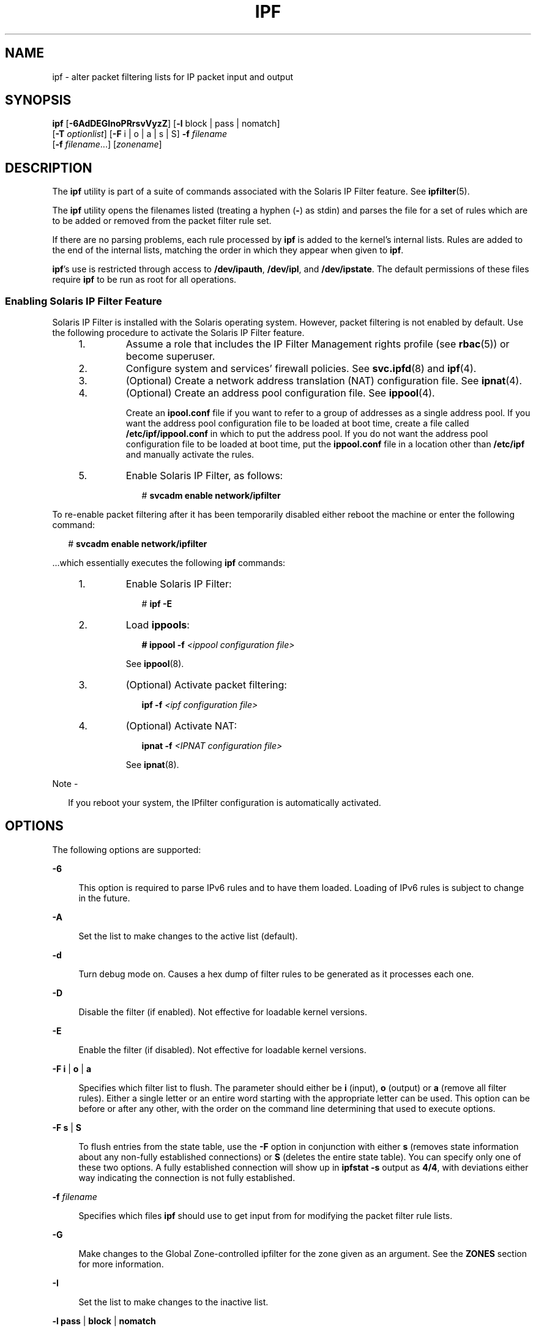 '\" te
.\" To view license terms, attribution, and copyright for IP Filter, the default path is /usr/lib/ipf/IPFILTER.LICENCE. If the Solaris operating environment has been installed anywhere other than the default, modify the given path to access the file at the installed
.\" location.
.\" Portions Copyright (c) 2009, Sun Microsystems Inc. All Rights Reserved.
.\" Portions Copyright (c) 2015, Joyent, Inc.
.TH IPF 8 "April 9, 2016"
.SH NAME
ipf \- alter packet filtering lists for IP packet input and output
.SH SYNOPSIS
.LP
.nf
\fBipf\fR [\fB-6AdDEGInoPRrsvVyzZ\fR] [\fB-l\fR block | pass | nomatch]
     [\fB-T\fR \fIoptionlist\fR] [\fB-F\fR i | o | a | s | S] \fB-f\fR \fIfilename\fR
     [\fB-f\fR \fIfilename\fR...] [\fIzonename\fR]
.fi

.SH DESCRIPTION
.LP
The \fBipf\fR utility is part of a suite of commands associated with the
Solaris IP Filter feature. See \fBipfilter\fR(5).
.sp
.LP
The \fBipf\fR utility opens the filenames listed (treating a hyphen (\fB-\fR)
as stdin) and parses the file for a set of rules which are to be added or
removed from the packet filter rule set.
.sp
.LP
If there are no parsing problems, each rule processed by \fBipf\fR is added to
the kernel's internal lists. Rules are added to the end of the internal lists,
matching the order in which they appear when given to \fBipf\fR.
.sp
.LP
\fBipf\fR's use is restricted through access to \fB/dev/ipauth\fR,
\fB/dev/ipl\fR, and \fB/dev/ipstate\fR. The default permissions of these files
require \fBipf\fR to be run as root for all operations.
.SS "Enabling Solaris IP Filter Feature"
.LP
Solaris IP Filter is installed with the Solaris operating system. However,
packet filtering is not enabled by default. Use the following procedure to
activate the Solaris IP Filter feature.
.RS +4
.TP
1.
Assume a role that includes the IP Filter Management rights profile (see
\fBrbac\fR(5)) or become superuser.
.RE
.RS +4
.TP
2.
Configure system and services' firewall policies. See \fBsvc.ipfd\fR(8) and
\fBipf\fR(4).
.RE
.RS +4
.TP
3.
(Optional) Create a network address translation (NAT) configuration file.
See \fBipnat\fR(4).
.RE
.RS +4
.TP
4.
(Optional) Create an address pool configuration file. See \fBippool\fR(4).
.sp
Create an \fBipool.conf\fR file if you want to refer to a group of addresses as
a single address pool. If you want the address pool configuration file to be
loaded at boot time, create a file called \fB/etc/ipf/ippool.conf\fR in which
to put the address pool. If you do not want the address pool configuration file
to be loaded at boot time, put the \fBippool.conf\fR file in a location other
than \fB/etc/ipf\fR and manually activate the rules.
.RE
.RS +4
.TP
5.
Enable Solaris IP Filter, as follows:
.sp
.in +2
.nf
# \fBsvcadm enable network/ipfilter\fR
.fi
.in -2
.sp

.RE
.sp
.LP
To re-enable packet filtering after it has been temporarily disabled either
reboot the machine or enter the following command:
.sp
.in +2
.nf
# \fBsvcadm enable network/ipfilter\fR
.fi
.in -2
.sp

.sp
.LP
\&...which essentially executes the following \fBipf\fR commands:
.RS +4
.TP
1.
Enable Solaris IP Filter:
.sp
.in +2
.nf
# \fBipf -E\fR
.fi
.in -2
.sp

.RE
.RS +4
.TP
2.
Load \fBippools\fR:
.sp
.in +2
.nf
\fB# ippool -f\fR \fI<ippool configuration file>\fR
.fi
.in -2
.sp

See \fBippool\fR(8).
.RE
.RS +4
.TP
3.
(Optional) Activate packet filtering:
.sp
.in +2
.nf
\fBipf -f\fR \fI<ipf configuration file>\fR
.fi
.in -2
.sp

.RE
.RS +4
.TP
4.
(Optional) Activate NAT:
.sp
.in +2
.nf
\fBipnat -f\fR \fI<IPNAT configuration file>\fR
.fi
.in -2
.sp

See \fBipnat\fR(8).
.RE
.LP
Note -
.sp
.RS 2
If you reboot your system, the IPfilter configuration is automatically
activated.
.RE
.SH OPTIONS
.LP
The following options are supported:
.sp
.ne 2
.na
\fB\fB-6\fR\fR
.ad
.sp .6
.RS 4n
This option is required to parse IPv6 rules and to have them loaded. Loading of
IPv6 rules is subject to change in the future.
.RE

.sp
.ne 2
.na
\fB\fB-A\fR\fR
.ad
.sp .6
.RS 4n
Set the list to make changes to the active list (default).
.RE

.sp
.ne 2
.na
\fB\fB-d\fR\fR
.ad
.sp .6
.RS 4n
Turn debug mode on. Causes a hex dump of filter rules to be generated as it
processes each one.
.RE

.sp
.ne 2
.na
\fB\fB-D\fR\fR
.ad
.sp .6
.RS 4n
Disable the filter (if enabled). Not effective for loadable kernel versions.
.RE

.sp
.ne 2
.na
\fB\fB-E\fR\fR
.ad
.sp .6
.RS 4n
Enable the filter (if disabled). Not effective for loadable kernel versions.
.RE

.sp
.ne 2
.na
\fB\fB-F\fR \fBi\fR | \fBo\fR | \fBa\fR\fR
.ad
.sp .6
.RS 4n
Specifies which filter list to flush. The parameter should either be \fBi\fR
(input), \fBo\fR (output) or \fBa\fR (remove all filter rules). Either a single
letter or an entire word starting with the appropriate letter can be used. This
option can be before or after any other, with the order on the command line
determining that used to execute options.
.RE

.sp
.ne 2
.na
\fB\fB-F\fR \fBs\fR | \fBS\fR\fR
.ad
.sp .6
.RS 4n
To flush entries from the state table, use the \fB-F\fR option in conjunction
with either \fBs\fR (removes state information about any non-fully established
connections) or \fBS\fR (deletes the entire state table). You can specify only
one of these two options. A fully established connection will show up in
\fBipfstat\fR \fB-s\fR output as \fB4/4\fR, with deviations either way
indicating the connection is not fully established.
.RE

.sp
.ne 2
.na
\fB\fB-f\fR \fIfilename\fR\fR
.ad
.sp .6
.RS 4n
Specifies which files \fBipf\fR should use to get input from for modifying the
packet filter rule lists.
.RE

.sp
.ne 2
.na
\fB\fB-G\fR\fR
.ad
.sp .6
.RS 4n
Make changes to the Global Zone-controlled ipfilter for the zone given as an
argument. See the \fBZONES\fR section for more information.
.RE

.sp
.ne 2
.na
\fB\fB-I\fR\fR
.ad
.sp .6
.RS 4n
Set the list to make changes to the inactive list.
.RE

.sp
.ne 2
.na
\fB\fB-l\fR \fBpass\fR | \fBblock\fR | \fBnomatch\fR\fR
.ad
.sp .6
.RS 4n
Toggles default logging of packets. Valid arguments to this option are
\fBpass\fR, \fBblock\fR and \fBnomatch\fR. When an option is set, any packet
which exits filtering and matches the set category is logged. This is most
useful for causing all packets that do not match any of the loaded rules to be
logged.
.RE

.sp
.ne 2
.na
\fB\fB-n\fR\fR
.ad
.sp .6
.RS 4n
Prevents \fBipf\fR from making any ioctl calls or doing anything which would
alter the currently running kernel.
.RE

.sp
.ne 2
.na
\fB\fB-o\fR\fR
.ad
.sp .6
.RS 4n
Force rules by default to be added/deleted to/from the output list, rather than
the (default) input list.
.RE

.sp
.ne 2
.na
\fB\fB-P\fR\fR
.ad
.sp .6
.RS 4n
Add rules as temporary entries in the authentication rule table.
.RE

.sp
.ne 2
.na
\fB\fB-R\fR\fR
.ad
.sp .6
.RS 4n
Disable both IP address-to-hostname resolution and port number-to-service name
resolution.
.RE

.sp
.ne 2
.na
\fB\fB-r\fR\fR
.ad
.sp .6
.RS 4n
Remove matching filter rules rather than add them to the internal lists.
.RE

.sp
.ne 2
.na
\fB\fB-s\fR\fR
.ad
.sp .6
.RS 4n
Swap the currently active filter list to be an alternative list.
.RE

.sp
.ne 2
.na
\fB\fB-T\fR \fIoptionlist\fR\fR
.ad
.sp .6
.RS 4n
Allows run-time changing of IPFilter kernel variables. To allow for changing,
some variables require IPFilter to be in a disabled state (\fB-D\fR), others do
not. The \fIoptionlist\fR parameter is a comma-separated list of tuning
commands. A tuning command is one of the following:
.sp
.ne 2
.na
\fB\fBlist\fR\fR
.ad
.sp .6
.RS 4n
Retrieve a list of all variables in the kernel, their maximum, minimum, and
current value.
.RE

.sp
.ne 2
.na
\fBsingle variable name\fR
.ad
.sp .6
.RS 4n
Retrieve its current value.
.RE

.sp
.ne 2
.na
\fBvariable name with a following assignment\fR
.ad
.sp .6
.RS 4n
To set a new value.
.RE

Examples follow:
.sp
.in +2
.nf
# Print out all IPFilter kernel tunable parameters
ipf -T list

# Display the current TCP idle timeout and then set it to 3600
ipf -D -T fr_tcpidletimeout,fr_tcpidletimeout=3600 -E

# Display current values for fr_pass and fr_chksrc, then set
# fr_chksrc to 1.
ipf -T fr_pass,fr_chksrc,fr_chksrc=1
.fi
.in -2
.sp

.RE

.sp
.ne 2
.na
\fB\fB-v\fR\fR
.ad
.sp .6
.RS 4n
Turn verbose mode on. Displays information relating to rule processing.
.RE

.sp
.ne 2
.na
\fB\fB-V\fR\fR
.ad
.sp .6
.RS 4n
Show version information. This will display the version information compiled
into the \fBipf\fR binary and retrieve it from the kernel code (if running or
present). If it is present in the kernel, information about its current state
will be displayed; for example, whether logging is active, default filtering,
and so forth).
.RE

.sp
.ne 2
.na
\fB\fB-y\fR\fR
.ad
.sp .6
.RS 4n
Manually resync the in-kernel interface list maintained by IP Filter with the
current interface status list.
.RE

.sp
.ne 2
.na
\fB\fB-z\fR\fR
.ad
.sp .6
.RS 4n
For each rule in the input file, reset the statistics for it to zero and
display the statistics prior to them being zeroed.
.RE

.sp
.ne 2
.na
\fB\fB-Z\fR\fR
.ad
.sp .6
.RS 4n
Zero global statistics held in the kernel for filtering only. This does not
affect fragment or state statistics.
.RE

.SH ZONES
.LP
Each non-global zone has two ipfilter instances: the in-zone ipfilter, which
can be controlled from both the zone itself and the global zone, and the
Global Zone-controlled (GZ-controlled) instance, which can only be controlled
from the Global Zone. The non-global zone is not able to observe or control
the GZ-controlled ipfilter.

ipf optionally takes a zone name as an argument, which will change the
ipfilter settings for that zone, rather than the current one. The zonename
option is only available in the Global Zone. Using it in any other zone will
return an error. If the \fB-G\fR option is specified with this argument, the
Global Zone-controlled ipfilter is operated on. If \fB-G\fR is not specified,
the in-zone ipfilter is operated on. Note that ipf differs from the other
ipfilter tools in how the zone name is specified. It takes the zone name as the
last argument, while all of the other tools take the zone name as an argument
to the \fB-G\fR and \fB-z\fR options.

.SH FILES
.ne 2
.na
\fB\fB/dev/ipauth\fR\fR
.ad
.br
.na
\fB\fB/dev/ipl\fR\fR
.ad
.br
.na
\fB\fB/dev/ipstate\fR\fR
.ad
.sp .6
.RS 4n
Links to IP Filter pseudo devices.
.RE

.sp
.ne 2
.na
\fB\fB/etc/ipf/ipf.conf\fR\fR
.ad
.sp .6
.RS 4n
Location of \fBipf\fR startup configuration file. See \fBipf\fR(4).
.RE

.sp
.ne 2
.na
\fB\fB/usr/share/ipfilter/examples/\fR\fR
.ad
.sp .6
.RS 4n
Contains numerous IP Filter examples.
.RE

.SH ATTRIBUTES
.LP
See \fBattributes\fR(5) for descriptions of the following attributes:
.sp

.sp
.TS
box;
c | c
l | l .
ATTRIBUTE TYPE	ATTRIBUTE VALUE
_
Interface Stability	Committed
.TE

.SH SEE ALSO
.LP
\fBipfstat\fR(8), \fBipmon\fR(8), \fBipnat\fR(8), \fBippool\fR(8),
\fBsvcadm\fR(8), \fBsvc.ipfd\fR(8), \fBipf\fR(4), \fBipnat\fR(4),
\fBippool\fR(4), \fBattributes\fR(5), \fBipfilter\fR(5), \fBzones(5)\fR
.sp
.LP
\fI\fR
.SH DIAGNOSTICS
.LP
Needs to be run as root for the packet filtering lists to actually be affected
inside the kernel.
